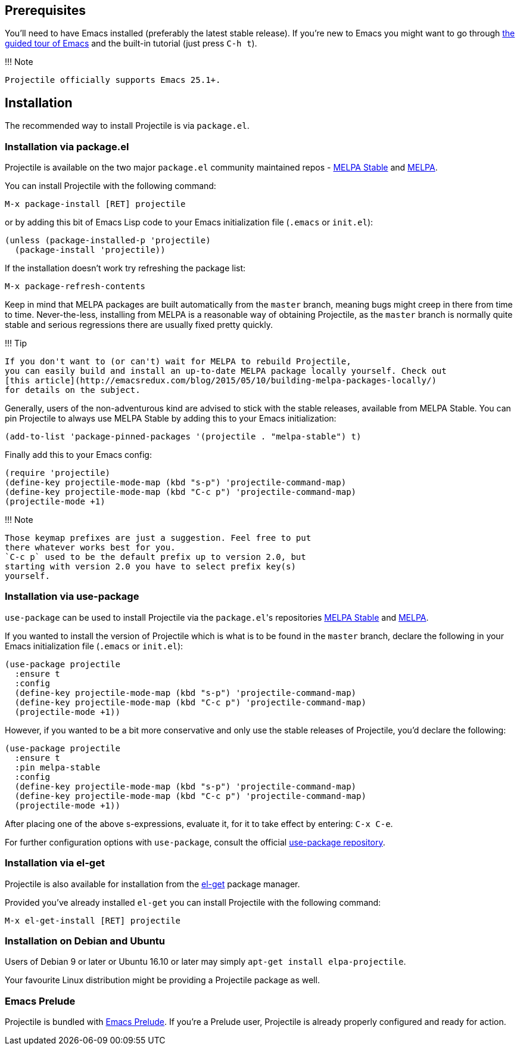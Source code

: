 == Prerequisites

You'll need to have Emacs installed (preferably the latest stable
release). If you're new to Emacs you might want to go through
https://www.gnu.org/software/emacs/tour/index.html[the guided tour of Emacs]
and the built-in tutorial (just press +++<kbd>+++C-h t+++</kbd>+++).

!!! Note

 Projectile officially supports Emacs 25.1+.

== Installation

The recommended way to install Projectile is via `package.el`.

=== Installation via package.el

Projectile is available on the two major `package.el` community
maintained repos -
http://stable.melpa.org[MELPA Stable]
and http://melpa.org[MELPA].

You can install Projectile with the following command:

+++<kbd>+++M-x package-install [RET] projectile [RET]+++</kbd>+++

or by adding this bit of Emacs Lisp code to your Emacs initialization file
(`.emacs` or `init.el`):

[source,elisp]
----
(unless (package-installed-p 'projectile)
  (package-install 'projectile))
----

If the installation doesn't work try refreshing the package list:

+++<kbd>+++M-x package-refresh-contents [RET]+++</kbd>+++

Keep in mind that MELPA packages are built automatically from
the `master` branch, meaning bugs might creep in there from time to
time. Never-the-less, installing from MELPA is a reasonable way of
obtaining Projectile, as the `master` branch is normally quite stable
and serious regressions there are usually fixed pretty quickly.

!!! Tip

 If you don't want to (or can't) wait for MELPA to rebuild Projectile,
 you can easily build and install an up-to-date MELPA package locally yourself. Check out
 [this article](http://emacsredux.com/blog/2015/05/10/building-melpa-packages-locally/)
 for details on the subject.

Generally, users of the non-adventurous kind are advised to stick
with the stable releases, available from MELPA Stable.
You can pin Projectile to always use MELPA
Stable by adding this to your Emacs initialization:

[source,elisp]
----
(add-to-list 'package-pinned-packages '(projectile . "melpa-stable") t)
----

Finally add this to your Emacs config:

[source,elisp]
----
(require 'projectile)
(define-key projectile-mode-map (kbd "s-p") 'projectile-command-map)
(define-key projectile-mode-map (kbd "C-c p") 'projectile-command-map)
(projectile-mode +1)
----

!!! Note

 Those keymap prefixes are just a suggestion. Feel free to put
 there whatever works best for you.
 `C-c p` used to be the default prefix up to version 2.0, but
 starting with version 2.0 you have to select prefix key(s)
 yourself.

=== Installation via use-package

`use-package` can be used to install Projectile via the ``package.el``'s repositories
http://stable.melpa.org[MELPA Stable] and http://melpa.org[MELPA].

If you wanted to install the version of Projectile which is what is to be found in
the `master` branch, declare the following in your Emacs initialization file
(`.emacs` or `init.el`):

[source,elisp]
----
(use-package projectile
  :ensure t
  :config
  (define-key projectile-mode-map (kbd "s-p") 'projectile-command-map)
  (define-key projectile-mode-map (kbd "C-c p") 'projectile-command-map)
  (projectile-mode +1))
----

However, if you wanted to be a bit more conservative and only use the stable
releases of Projectile, you'd declare the following:

[source,elisp]
----
(use-package projectile
  :ensure t
  :pin melpa-stable
  :config
  (define-key projectile-mode-map (kbd "s-p") 'projectile-command-map)
  (define-key projectile-mode-map (kbd "C-c p") 'projectile-command-map)
  (projectile-mode +1))
----

After placing one of the above s-expressions, evaluate it, for it to take effect
by entering: +++<kbd>+++C-x C-e+++</kbd>+++.

For further configuration options with `use-package`, consult the
official https://github.com/jwiegley/use-package[use-package repository].

=== Installation via el-get

Projectile is also available for installation from
the https://github.com/dimitri/el-get[el-get] package manager.

Provided you've already installed `el-get` you can install Projectile with the
following command:

+++<kbd>+++M-x el-get-install [RET] projectile [RET]+++</kbd>+++

=== Installation on Debian and Ubuntu

Users of Debian 9 or later or Ubuntu 16.10 or later may simply
`apt-get install elpa-projectile`.

Your favourite Linux distribution might be providing a Projectile package as well.

=== Emacs Prelude

Projectile is bundled with
https://github.com/bbatsov/prelude[Emacs Prelude]. If you're a Prelude
user, Projectile is already properly configured and ready for
action.
